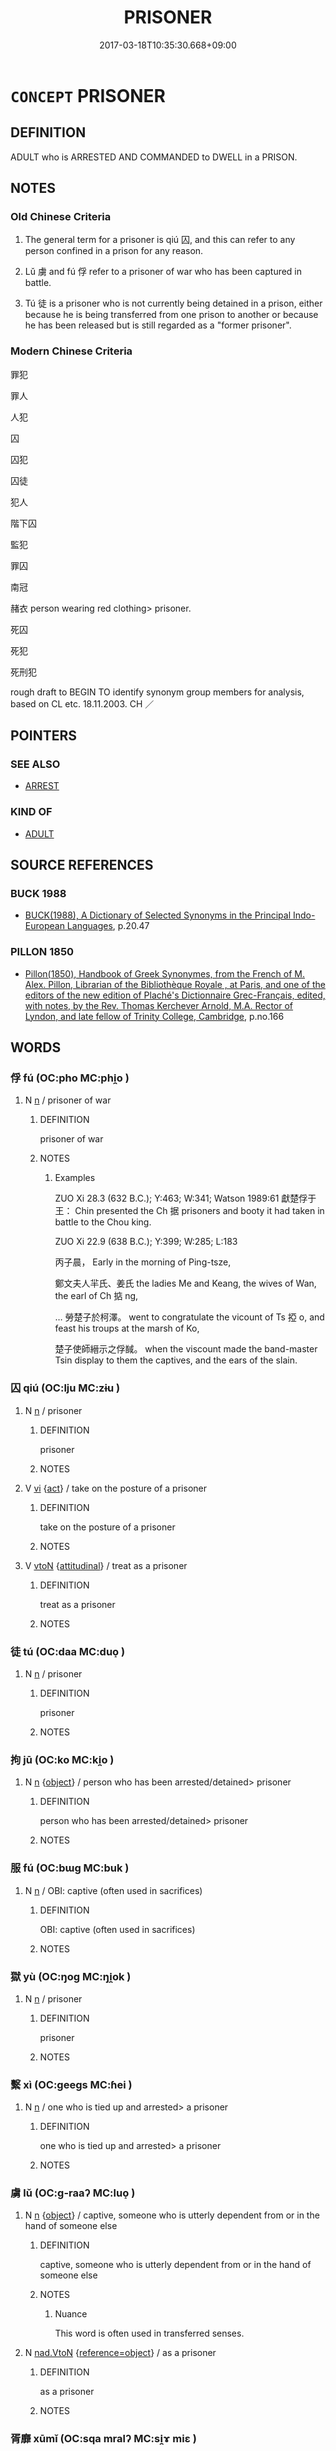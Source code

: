 # -*- mode: mandoku-tls-view -*-
#+TITLE: PRISONER
#+DATE: 2017-03-18T10:35:30.668+09:00        
#+STARTUP: content
* =CONCEPT= PRISONER
:PROPERTIES:
:CUSTOM_ID: uuid-3da609fc-7f81-4e7a-a471-3354c9c25ec0
:SYNONYM+:  CONVICT
:SYNONYM+:  DETAINEE
:SYNONYM+:  INMATE
:SYNONYM+:  INFORMAL JAILBIRD
:SYNONYM+:  CON
:SYNONYM+:  LIFER
:SYNONYM+:  YARDBIRD
:TR_ZH: 囚犯
:TR_OCH: 囚
:END:
** DEFINITION

ADULT who is ARRESTED AND COMMANDED to DWELL in a PRISON.

** NOTES

*** Old Chinese Criteria
1. The general term for a prisoner is qiú 囚, and this can refer to any person confined in a prison for any reason.

2. Lǔ 虜 and fú 俘 refer to a prisoner of war who has been captured in battle.

3. Tú 徒 is a prisoner who is not currently being detained in a prison, either because he is being transferred from one prison to another or because he has been released but is still regarded as a "former prisoner".

*** Modern Chinese Criteria
罪犯

罪人

人犯

囚

囚犯

囚徒

犯人

階下囚

監犯

罪囚

南冠

赭衣 person wearing red clothing> prisoner.

死囚

死犯

死刑犯

rough draft to BEGIN TO identify synonym group members for analysis, based on CL etc. 18.11.2003. CH ／

** POINTERS
*** SEE ALSO
 - [[tls:concept:ARREST][ARREST]]

*** KIND OF
 - [[tls:concept:ADULT][ADULT]]

** SOURCE REFERENCES
*** BUCK 1988
 - [[cite:BUCK-1988][BUCK(1988), A Dictionary of Selected Synonyms in the Principal Indo-European Languages]], p.20.47

*** PILLON 1850
 - [[cite:PILLON-1850][Pillon(1850), Handbook of Greek Synonymes, from the French of M. Alex. Pillon, Librarian of the Bibliothèque Royale , at Paris, and one of the editors of the new edition of Plaché's Dictionnaire Grec-Français, edited, with notes, by the Rev. Thomas Kerchever Arnold, M.A. Rector of Lyndon, and late fellow of Trinity College, Cambridge]], p.no.166

** WORDS
   :PROPERTIES:
   :VISIBILITY: children
   :END:
*** 俘 fú (OC:pho MC:phi̯o )
:PROPERTIES:
:CUSTOM_ID: uuid-c696a6a7-30a5-48e7-bd98-0090c822b3cb
:Char+: 俘(9,7/9) 
:GY_IDS+: uuid-d2797ccd-dee6-4f96-9256-1fb98cecf6f4
:PY+: fú     
:OC+: pho     
:MC+: phi̯o     
:END: 
**** N [[tls:syn-func::#uuid-8717712d-14a4-4ae2-be7a-6e18e61d929b][n]] / prisoner of war
:PROPERTIES:
:CUSTOM_ID: uuid-da5b1937-a97d-46c4-ad06-d137940b02d9
:WARRING-STATES-CURRENCY: 3
:END:
****** DEFINITION

prisoner of war

****** NOTES

******* Examples
ZUO Xi 28.3 (632 B.C.); Y:463; W:341; Watson 1989:61 獻楚俘于王： Chin presented the Ch 据 prisoners and booty it had taken in battle to the Chou king.

ZUO Xi 22.9 (638 B.C.); Y:399; W:285; L:183

 丙子晨， Early in the morning of Ping-tsze,

 鄭文夫人羋氏、姜氏 the ladies Me and Keang, the wives of Wan, the earl of Ch 掂 ng, 

... 勞楚子於柯澤。 went to congratulate the vicount of Ts 掗 o, and feast his troups at the marsh of Ko,

 楚子使師縉示之俘馘。 when the viscount made the band-master Tsin display to them the captives, and the ears of the slain.

*** 囚 qiú (OC:lju MC:zɨu )
:PROPERTIES:
:CUSTOM_ID: uuid-fef14a53-6f38-43f8-881d-4b17f5f71520
:Char+: 囚(31,2/5) 
:GY_IDS+: uuid-61255a76-e4be-41f8-8081-9985634e02da
:PY+: qiú     
:OC+: lju     
:MC+: zɨu     
:END: 
**** N [[tls:syn-func::#uuid-8717712d-14a4-4ae2-be7a-6e18e61d929b][n]] / prisoner
:PROPERTIES:
:CUSTOM_ID: uuid-4d7ec166-4c01-435b-be59-fac0cc518fbf
:END:
****** DEFINITION

prisoner

****** NOTES

**** V [[tls:syn-func::#uuid-c20780b3-41f9-491b-bb61-a269c1c4b48f][vi]] {[[tls:sem-feat::#uuid-f55cff2f-f0e3-4f08-a89c-5d08fcf3fe89][act]]} / take on the posture of a prisoner
:PROPERTIES:
:CUSTOM_ID: uuid-83e5b29d-04fd-4e2f-9c98-08ef213a2844
:WARRING-STATES-CURRENCY: 3
:END:
****** DEFINITION

take on the posture of a prisoner

****** NOTES

**** V [[tls:syn-func::#uuid-fbfb2371-2537-4a99-a876-41b15ec2463c][vtoN]] {[[tls:sem-feat::#uuid-9f39c671-0a8c-4564-b0ad-af7185eed7aa][attitudinal]]} / treat as a prisoner
:PROPERTIES:
:CUSTOM_ID: uuid-c347a221-c17d-4b1b-aa3a-e6c53439c1c1
:END:
****** DEFINITION

treat as a prisoner

****** NOTES

*** 徒 tú (OC:daa MC:duo̝ )
:PROPERTIES:
:CUSTOM_ID: uuid-05fc16d2-ca54-42cd-9c11-840fc68b3356
:Char+: 徒(60,7/10) 
:GY_IDS+: uuid-722c8aca-9859-4f59-994f-de930870deb7
:PY+: tú     
:OC+: daa     
:MC+: duo̝     
:END: 
**** N [[tls:syn-func::#uuid-8717712d-14a4-4ae2-be7a-6e18e61d929b][n]] / prisoner
:PROPERTIES:
:CUSTOM_ID: uuid-033e82f0-0bdb-4258-8e8b-eae22c55dce9
:WARRING-STATES-CURRENCY: 3
:END:
****** DEFINITION

prisoner

****** NOTES

*** 拘 jū (OC:ko MC:ki̯o )
:PROPERTIES:
:CUSTOM_ID: uuid-2d145868-e1c3-475c-adc8-c1bb3d6ef691
:Char+: 拘(64,5/8) 
:GY_IDS+: uuid-090a9098-8fb2-4378-a9dd-20bf6a82a76b
:PY+: jū     
:OC+: ko     
:MC+: ki̯o     
:END: 
**** N [[tls:syn-func::#uuid-8717712d-14a4-4ae2-be7a-6e18e61d929b][n]] {[[tls:sem-feat::#uuid-7bbb1c42-06ca-4f3b-81e5-682c75fe8eaa][object]]} / person who has been arrested/detained> prisoner
:PROPERTIES:
:CUSTOM_ID: uuid-922b3145-b97c-4340-82a0-040527c0a1f9
:END:
****** DEFINITION

person who has been arrested/detained> prisoner

****** NOTES

*** 服 fú (OC:bɯɡ MC:buk )
:PROPERTIES:
:CUSTOM_ID: uuid-8e95409d-ea4a-4607-9b06-979e4912e618
:Char+: 服(74,4/8) 
:GY_IDS+: uuid-fe1297a5-6928-493e-8978-f1244d90a5ed
:PY+: fú     
:OC+: bɯɡ     
:MC+: buk     
:END: 
**** N [[tls:syn-func::#uuid-8717712d-14a4-4ae2-be7a-6e18e61d929b][n]] / OBI: captive (often used in sacrifices)
:PROPERTIES:
:CUSTOM_ID: uuid-854464eb-e4ad-4ee0-9077-be1251301ac5
:END:
****** DEFINITION

OBI: captive (often used in sacrifices)

****** NOTES

*** 獄 yù (OC:ŋoɡ MC:ŋi̯ok )
:PROPERTIES:
:CUSTOM_ID: uuid-f137b523-c76b-4b60-ada0-03783cff33af
:Char+: 獄(94,11/13) 
:GY_IDS+: uuid-0729aedc-818d-4f8c-85f7-c612923624de
:PY+: yù     
:OC+: ŋoɡ     
:MC+: ŋi̯ok     
:END: 
**** N [[tls:syn-func::#uuid-8717712d-14a4-4ae2-be7a-6e18e61d929b][n]] / prisoner
:PROPERTIES:
:CUSTOM_ID: uuid-6d282b02-67be-4500-bbad-2130c1eed125
:WARRING-STATES-CURRENCY: 3
:END:
****** DEFINITION

prisoner

****** NOTES

*** 繫 xì (OC:ɡeeɡs MC:ɦei )
:PROPERTIES:
:CUSTOM_ID: uuid-85ea878f-ecd0-49f3-8bc2-7167687591c9
:Char+: 繫(120,13/19) 
:GY_IDS+: uuid-1736a39c-57d6-4528-b2a1-1732f3232ce5
:PY+: xì     
:OC+: ɡeeɡs     
:MC+: ɦei     
:END: 
**** N [[tls:syn-func::#uuid-8717712d-14a4-4ae2-be7a-6e18e61d929b][n]] / one who is tied up and arrested> a prisoner
:PROPERTIES:
:CUSTOM_ID: uuid-58f9df2c-4c2c-43d0-b1ed-b7ed1a2cafe5
:WARRING-STATES-CURRENCY: 3
:END:
****** DEFINITION

one who is tied up and arrested> a prisoner

****** NOTES

*** 虜 lǔ (OC:ɡ-raaʔ MC:luo̝ )
:PROPERTIES:
:CUSTOM_ID: uuid-2f0684ba-68bd-4a88-beed-5442d6c91e4d
:Char+: 虜(141,6/10) 
:GY_IDS+: uuid-cd74daa3-8387-4165-ba22-c1c55ac17d95
:PY+: lǔ     
:OC+: ɡ-raaʔ     
:MC+: luo̝     
:END: 
**** N [[tls:syn-func::#uuid-8717712d-14a4-4ae2-be7a-6e18e61d929b][n]] {[[tls:sem-feat::#uuid-7bbb1c42-06ca-4f3b-81e5-682c75fe8eaa][object]]} / captive, someone who is utterly dependent from or in the hand of someone else
:PROPERTIES:
:CUSTOM_ID: uuid-9aad76ad-7a1d-4221-938a-9838ccffcb4d
:WARRING-STATES-CURRENCY: 5
:END:
****** DEFINITION

captive, someone who is utterly dependent from or in the hand of someone else

****** NOTES

******* Nuance
This word is often used in transferred senses.

**** N [[tls:syn-func::#uuid-22a60a30-5cb1-4aa9-aa9f-99fd4c751cd5][nad.VtoN]] {[[tls:sem-feat::#uuid-c65b2c3d-9d08-4c44-b958-ba9cd849f304][reference=object]]} / as a prisoner
:PROPERTIES:
:CUSTOM_ID: uuid-d5357a59-06f7-4066-a2e7-7296dba29f2b
:END:
****** DEFINITION

as a prisoner

****** NOTES

*** 胥靡 xūmǐ (OC:sqa mralʔ MC:si̯ɤ miɛ )
:PROPERTIES:
:CUSTOM_ID: uuid-6b24521e-5bdf-40ae-875a-bc9b1a46cc6b
:Char+: 胥(130,5/9) 靡(175,11/19) 
:GY_IDS+: uuid-c875981b-9f25-4be1-81cc-f5e34e7998e4 uuid-107af514-3922-430a-bf56-a9f2648f62a5
:PY+: xū mǐ    
:OC+: sqa mralʔ    
:MC+: si̯ɤ miɛ    
:END: 
**** N [[tls:syn-func::#uuid-8717712d-14a4-4ae2-be7a-6e18e61d929b][n]] / person guilty of a crime; criminal prisoner
:PROPERTIES:
:CUSTOM_ID: uuid-01af24bc-3c9d-477c-969b-ee65855d9da4
:WARRING-STATES-CURRENCY: 2
:END:
****** DEFINITION

person guilty of a crime; criminal prisoner

****** NOTES

******* Examples
HF 46.4.60; HF 20.25.16: 胥靡有免；死罪時活 A criminal may escape his fate (punishment); a person guilty of death will for a time survive.

*** 執而囚 zhíérqiú (OC:tjib njɯ lju MC:tɕip ȵɨ zɨu )
:PROPERTIES:
:CUSTOM_ID: uuid-d868299b-9f42-49ff-a0bb-2f236b9b7f69
:Char+: 執(32,8/11) 而(126,0/6) 囚(31,2/5) 
:GY_IDS+: uuid-99ded5fd-627f-48cc-9764-8a1fe3728f61 uuid-d4f6516f-ad7d-4a23-a222-ee0e2b5082e8 uuid-61255a76-e4be-41f8-8081-9985634e02da
:PY+: zhí ér qiú   
:OC+: tjib njɯ lju   
:MC+: tɕip ȵɨ zɨu   
:END: 
**** V [[tls:syn-func::#uuid-98f2ce75-ae37-4667-90ff-f418c4aeaa33][VPtoN]] / capture and then imprison
:PROPERTIES:
:CUSTOM_ID: uuid-2e51c9da-5c20-4321-9e28-d5ec875c2efb
:END:
****** DEFINITION

capture and then imprison

****** NOTES

*** 臣 chén (OC:ɡjiŋ MC:dʑin )
:PROPERTIES:
:CUSTOM_ID: uuid-786eafd1-8c00-4351-8285-3d8944eeb6aa
:Char+: 臣(131,0/6) 
:GY_IDS+: uuid-f97584af-067f-4b72-a600-a47df1634908
:PY+: chén     
:OC+: ɡjiŋ     
:MC+: dʑin     
:END: 
**** N [[tls:syn-func::#uuid-8717712d-14a4-4ae2-be7a-6e18e61d929b][n]] / (not necessarily enslaved) prisoner
:PROPERTIES:
:CUSTOM_ID: uuid-95ff8f3e-9b09-4b46-bfb4-d148bf70bb74
:END:
****** DEFINITION

(not necessarily enslaved) prisoner

****** NOTES

** BIBLIOGRAPHY
bibliography:../core/tlsbib.bib
